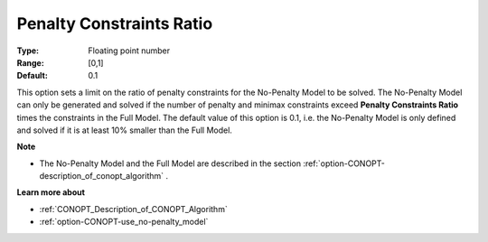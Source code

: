 .. _option-CONOPT-penalty_constraints_ratio:


Penalty Constraints Ratio
=========================



:Type:	Floating point number	
:Range:	[0,1]
:Default:	0.1	



This option sets a limit on the ratio of penalty constraints for the No-Penalty Model to be solved. The No-Penalty Model can only be generated and solved if the number of penalty and minimax constraints exceed **Penalty Constraints Ratio**  times the constraints in the Full Model. The default value of this option is 0.1, i.e. the No-Penalty Model is only defined and solved if it is at least 10% smaller than the Full Model.



**Note** 

*	The No-Penalty Model and the Full Model are described in the section :ref:`option-CONOPT-description_of_conopt_algorithm` .




**Learn more about** 

*	:ref:`CONOPT_Description_of_CONOPT_Algorithm` 
*	:ref:`option-CONOPT-use_no-penalty_model`  



